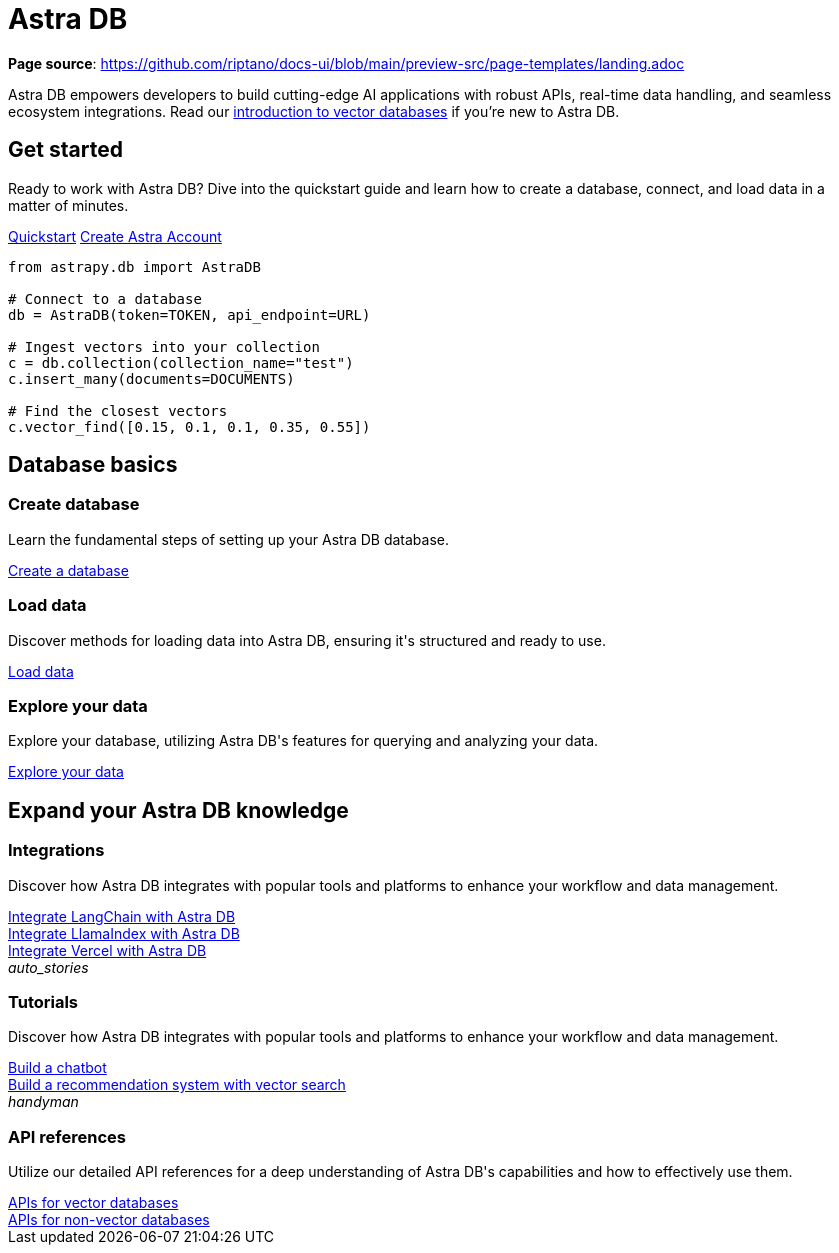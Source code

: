 = {product}
:page-layout: landing
:product: Astra DB

*Page source*: https://github.com/riptano/docs-ui/blob/main/preview-src/page-templates/landing.adoc

{product} empowers developers to build cutting-edge AI applications with robust APIs, real-time data handling, and seamless ecosystem integrations. Read our xref:get-started:concepts.adoc[introduction to vector databases] if you're new to {product}.

[.[&>h2]:!hidden]
== {empty}

[subs="macros,attributes"]
++++
<div class="flex rounded bg-level1 p-8 gap-6">
  <div class="flex flex-col lg:basis-1/2 gap-4">

    <h2 class="discrete !text-h1 !m-0">Get started</h2>

    <p>Ready to work with {product}? Dive into the quickstart guide and learn how to create a database, connect, and load data in a matter of minutes.</p>

    <div class="flex gap-4">
      xref:get-started:quickstart.adoc[Quickstart,role="btn btn-primary btn-solid"]
      https://astra.datastax.com[Create Astra Account^,role="btn btn-neutral btn-outlined external"]
    </div>

  </div>
  <div class="hidden lg:block flex basis-1/2 relative">
++++

[source,python,role="nolang absolute bottom-1/2 translate-y-1/2 right-0 w-full inverse-theme [&_.source-toolbox]:hidden"]
----
from astrapy.db import AstraDB

# Connect to a database
db = AstraDB(token=TOKEN, api_endpoint=URL)

# Ingest vectors into your collection
c = db.collection(collection_name="test")
c.insert_many(documents=DOCUMENTS)

# Find the closest vectors
c.vector_find([0.15, 0.1, 0.1, 0.35, 0.55])
----

[subs="macros,attributes"]
++++
  </div>
</div>

<h2 class="discrete !text-h1 !mt-12 !mb-6">Database basics</h2>

<div class="grid gap-6 lg:grid-cols-3">
  <div class="flex flex-col gap-4">

    <div class="rounded bg-level1 w-full h-[225px]"></div>

    <h3 class="discrete !text-h2 !m-0">Create database</h3>

    <p>Learn the fundamental steps of setting up your {product} database.</p>

    <div class="landing-a mt-auto">
      xref:createdatabase.adoc[Create a database]
    </div>

  </div>
  <div class="flex flex-col gap-4">

    <div class="rounded bg-level1 w-full h-[225px]"></div>

    <h3 class="discrete !text-h2 !m-0">Load data</h3>

    <p>Discover methods for loading data into {product}, ensuring it's structured and ready to use.</p>

    <div class="landing-a">
      xref:createdatabase.adoc[Load data]
    </div>

  </div>
  <div class="flex flex-col gap-4">

    <div class="rounded bg-level1 w-full h-[225px]"></div>

    <h3 class="discrete !text-h2 !m-0">Explore your data</h3>

    <p>Explore your database, utilizing {product}'s features for querying and analyzing your data.</p>

    <div class="landing-a">
      xref:createdatabase.adoc[Explore your data]
    </div>

  </div>
</div>

<h2 class="discrete !text-h1 !mt-12 !mb-6">Expand your {product} knowledge</h2>

<div class="grid lg:grid-rows-2 lg:grid-cols-2 gap-6">

  <div class="lg:row-span-2 flex flex-col items-start gap-4 rounded border p-4">

    <div class="rounded bg-level1 w-full h-[325px]"></div>

    <h3 class="discrete !text-h2 !m-0">Integrations</h3>

    <p>Discover how {product} integrates with popular tools and platforms to enhance your workflow and data management.</p>

    <div class="landing-a">
      xref:createdatabase.adoc[Integrate LangChain with Astra DB]
    </div>

    <div class="landing-a">
      xref:createdatabase.adoc[Integrate LlamaIndex with Astra DB]
    </div>

    <div class="landing-a">
      xref:createdatabase.adoc[Integrate Vercel with Astra DB]
    </div>

  </div>

  <div class="flex flex-col items-start gap-4 rounded border p-4">

    <div class="rounded bg-level1 flex p-2"><i class="icon material-icons">auto_stories</i></div>

    <h3 class="discrete !text-h2 !m-0">Tutorials</h3>

    <p>Discover how {product} integrates with popular tools and platforms to enhance your workflow and data management.</p>

    <div class="landing-a">
      xref:createdatabase.adoc[Build a chatbot]
    </div>

    <div class="landing-a">
      xref:createdatabase.adoc[Build a recommendation system with vector search]
    </div>

  </div>

  <div class="flex flex-col items-start gap-4 rounded border p-4">

    <div class="rounded bg-level1 flex p-2"><i class="icon material-icons">handyman</i></div>

    <h3 class="discrete !text-h2 !m-0">API references</h3>

    <p>Utilize our detailed API references for a deep understanding of {product}'s capabilities and how to effectively use them.</p>

    <div class="landing-a">
      xref:createdatabase.adoc[APIs for vector databases]
    </div>

    <div class="landing-a">
      xref:createdatabase.adoc[APIs for non-vector databases]
    </div>

  </div>
</div>
++++
